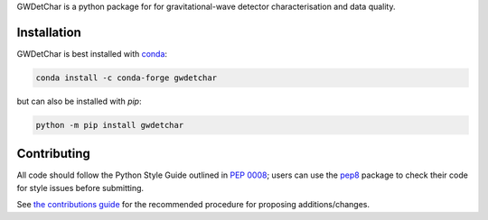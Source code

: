 GWDetChar is a python package for for gravitational-wave detector
characterisation and data quality.

|Build Status| |Coverage Status|

------------
Installation
------------

GWDetChar is best installed with `conda`_:

.. code:: bash

   conda install -c conda-forge gwdetchar

but can also be installed with `pip`:

.. code:: bash

   python -m pip install gwdetchar

------------
Contributing
------------

All code should follow the Python Style Guide outlined in `PEP 0008`_;
users can use the `pep8`_ package to check their code for style issues
before submitting.

See `the contributions guide`_ for the recommended procedure for
proposing additions/changes.

.. _PEP 0008: https://www.python.org/dev/peps/pep-0008/
.. _pep8: https://pypi.python.org/pypi/pep8
.. _the contributions guide: https://github.com/gwdetchar/gwdetchar/blob/master/CONTRIBUTING.md
.. _conda: https://conda.io

.. |Build Status| image:: https://travis-ci.org/gwdetchar/gwdetchar.svg?branch=master
   :target: https://travis-ci.org/gwdetchar/gwdetchar
.. |Coverage Status| image:: https://coveralls.io/repos/github/gwdetchar/gwdetchar/badge.svg?branch=master
   :target: https://coveralls.io/github/gwdetchar/gwdetchar?branch=master
